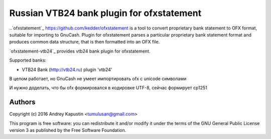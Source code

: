 ~~~~~~~~~~~~~~~~~~~~~~~~~~~~~~~~~~~~~~~~~~
Russian VTB24 bank plugin for ofxstatement
~~~~~~~~~~~~~~~~~~~~~~~~~~~~~~~~~~~~~~~~~~

..`ofxstatement`_ https://github.com/kedder/ofxstatement is a tool to convert proprietary bank statement to OFX format,
suitable for importing to GnuCash. Plugin for ofxstatement parses a
particular proprietary bank statement format and produces common data
structure, that is then formatted into an OFX file.

`ofxstatement-vtb24`_ provides vtb24 bank plugin for ofxstatement.

Supported banks:

* VTB24 Bank (http://vtb24.ru) plugin 'vtb24'

В целом работает, но GnuCash не умеет импортировать ofx с unicode символами

.. _Bug in GnuCash: https://bugzilla.gnome.org/show_bug.cgi?id=703527

И нужно доделать, что бы ofx формировался в кодировке UTF-8, сейчас формирует cp1251

Authors
=======

|  Copyright (c) 2016 Andrey Kapustin <tumulusan@gmail.com>


This program is free software: you can redistribute it and/or modify
it under the terms of the GNU General Public License version 3 as
published by the Free Software Foundation.

